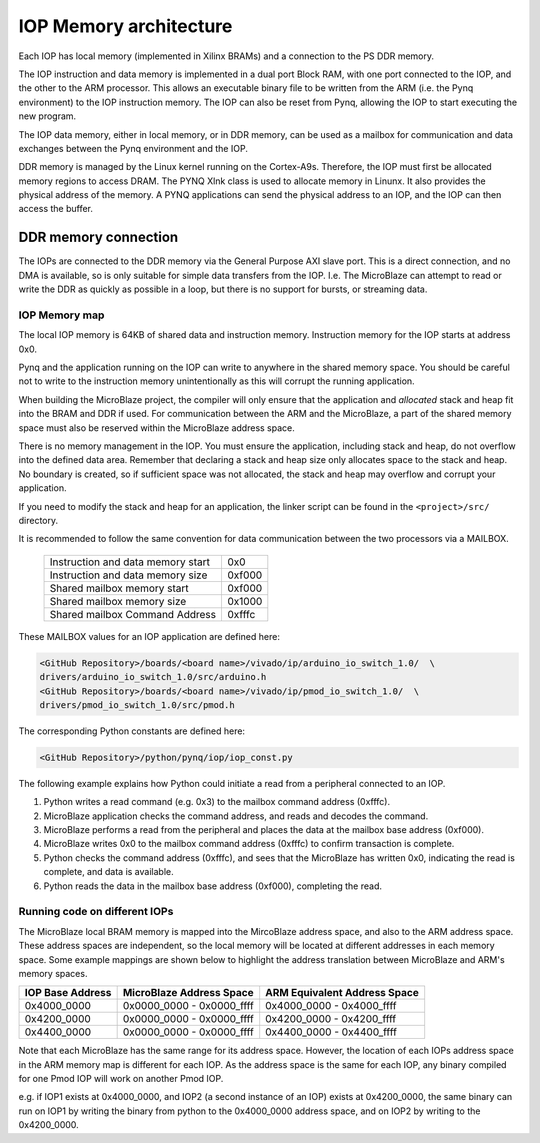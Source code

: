 
IOP Memory architecture
================================================


Each IOP has local memory (implemented in Xilinx BRAMs) and a connection to the PS DDR memory. 

The IOP instruction and data memory is implemented in a dual port Block RAM, with one port connected to the IOP, and the other to the ARM processor. This allows an executable binary file to be written from the ARM (i.e. the Pynq environment) to the IOP instruction memory. The IOP can also be reset from Pynq, allowing the IOP to start executing the new program. 

The IOP data memory, either in local memory, or in DDR memory, can be used as a mailbox for communication and data exchanges between the Pynq environment and the IOP.

DDR memory is managed by the Linux kernel running on the Cortex-A9s.  Therefore, the IOP must first be allocated memory regions to access DRAM. The PYNQ Xlnk class is used to allocate memory in Linunx. It also provides the physical address of the memory. A PYNQ applications can send the physical address to an IOP, and the IOP can then access the buffer. 

DDR memory connection
^^^^^^^^^^^^^^^^^^^^^^

The IOPs are connected to the DDR memory via the General Purpose AXI slave port. This is a direct connection, and no DMA is available, so is only suitable for simple data transfers from the IOP. I.e. The MicroBlaze can attempt to read or write the DDR as quickly as possible in a loop, but there is no support for bursts, or streaming data. 

IOP Memory map
----------------

The local IOP memory is 64KB of shared data and instruction memory. Instruction memory for the IOP starts at address 0x0.

Pynq and the application running on the IOP can write to anywhere in the shared memory space. You should be careful not to write to the instruction memory unintentionally as this will corrupt the running application.  

When building the MicroBlaze project, the compiler will only ensure that the application and *allocated* stack and heap fit into the BRAM and DDR if used. For communication between the ARM and the MicroBlaze, a part of the shared memory space must also be reserved within the MicroBlaze address space. 

There is no memory management in the IOP. You must ensure the application, including stack and heap, do not overflow into the defined data area. Remember that declaring a stack and heap size only allocates space to the stack and heap. No boundary is created, so if sufficient space was not allocated, the stack and heap may overflow and corrupt your application.

If you need to modify the stack and heap for an application, the linker script can be found in the ``<project>/src/`` directory.

It is recommended to follow the same convention for data communication between the two processors via a MAILBOX. 


   ================================= ========
   Instruction and data memory start 0x0
   Instruction and data memory size  0xf000
   Shared mailbox memory start       0xf000
   Shared mailbox memory size        0x1000
   Shared mailbox Command Address    0xfffc
   ================================= ========
   
These MAILBOX values for an IOP application are defined here:

.. code-block:: console

   <GitHub Repository>/boards/<board name>/vivado/ip/arduino_io_switch_1.0/  \
   drivers/arduino_io_switch_1.0/src/arduino.h
   <GitHub Repository>/boards/<board name>/vivado/ip/pmod_io_switch_1.0/  \
   drivers/pmod_io_switch_1.0/src/pmod.h

The corresponding Python constants are defined here:
   
.. code-block:: console

   <GitHub Repository>/python/pynq/iop/iop_const.py




The following example explains how Python could initiate a read from a peripheral connected to an IOP. 

1. Python writes a read command (e.g. 0x3) to the mailbox command address (0xfffc).
2. MicroBlaze application checks the command address, and reads and decodes the command.
3. MicroBlaze performs a read from the peripheral and places the data at the mailbox base address (0xf000).
4. MicroBlaze writes 0x0 to the mailbox command address (0xfffc) to confirm transaction is complete.
5. Python checks the command address (0xfffc), and sees that the MicroBlaze has written 0x0, indicating the read is complete, and data is available.
6. Python reads the data in the mailbox base address (0xf000), completing the read.

Running code on different IOPs
------------------------------------


The MicroBlaze local BRAM memory is mapped into the MircoBlaze address space, and also to the ARM address space.  These address spaces are independent, so the local memory will be located at different addresses in each memory space. Some example mappings are shown below to highlight the address translation between MicroBlaze and ARM's memory spaces.  

=================   =========================   ============================
IOP Base Address    MicroBlaze Address Space    ARM Equivalent Address Space
=================   =========================   ============================
0x4000_0000         0x0000_0000 - 0x0000_ffff   0x4000_0000 - 0x4000_ffff
0x4200_0000         0x0000_0000 - 0x0000_ffff   0x4200_0000 - 0x4200_ffff
0x4400_0000         0x0000_0000 - 0x0000_ffff   0x4400_0000 - 0x4400_ffff
=================   =========================   ============================

Note that each MicroBlaze has the same range for its address space. However, the location of each IOPs address space in the ARM memory map is different for each IOP. As the address space is the same for each IOP, any binary compiled for one Pmod IOP will work on another Pmod IOP. 

e.g. if IOP1 exists at 0x4000_0000, and IOP2 (a second instance of an IOP) exists at 0x4200_0000, the same binary can run on IOP1 by writing the binary from python to the 0x4000_0000 address space, and on IOP2 by writing to the 0x4200_0000. 

